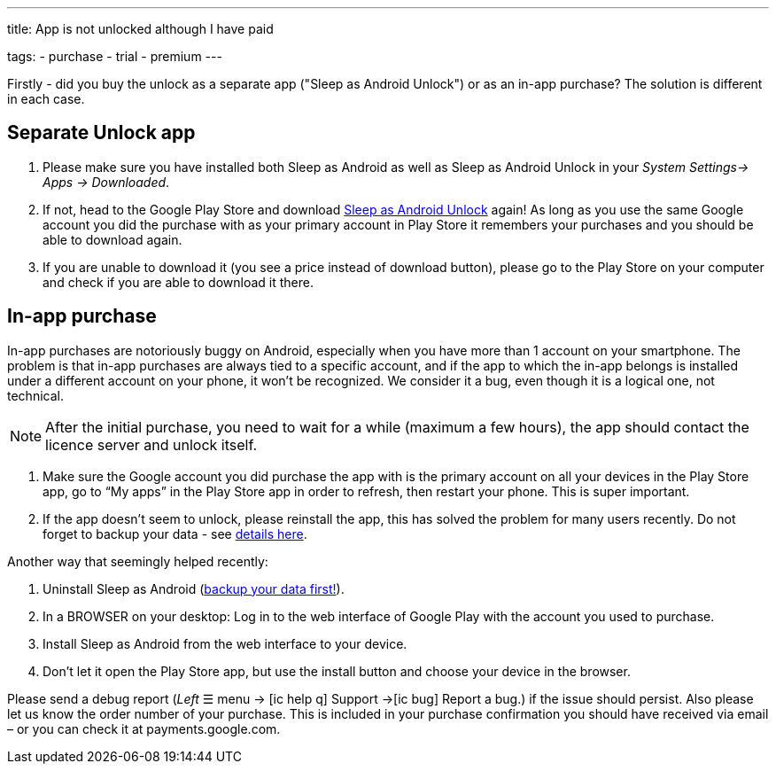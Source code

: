 ---
title: App is not unlocked although I have paid

tags:
  - purchase
  - trial
  - premium
---

Firstly - did you buy the unlock as a separate app ("Sleep as Android Unlock") or as an in-app purchase? The solution is different in each case.

== Separate Unlock app
. Please make sure you have installed both Sleep as Android as well as Sleep as Android Unlock in your _System Settings-> Apps -> Downloaded_.
. If not, head to the Google Play Store and download https://play.google.com/store/apps/details?id=com.urbandroid.sleep.full.key&hl=cs&gl=US[Sleep as Android Unlock] again! As long as you use the same Google account you did the purchase with as your primary account in Play Store it remembers your purchases and you should be able to download again.
. If you are unable to download it (you see a price instead of download button), please go to the Play Store on your computer and check if you are able to download it there.

== In-app purchase
In-app purchases are notoriously buggy on Android, especially when you have more than 1 account on your smartphone.
The problem is that in-app purchases are always tied to a specific account, and if the app to which the in-app belongs is installed under a different account on your phone, it won’t be recognized. We consider it a bug, even though it is a logical one, not technical.

NOTE: After the initial purchase, you need to wait for a while (maximum a few hours), the app should contact the licence server and unlock itself.

. Make sure the Google account you did purchase the app with is the primary account on all your devices in the Play Store app,
go to “My apps” in the Play Store app in order to refresh, then restart your phone. This is super important.
. If the app doesn’t seem to unlock, please reinstall the app, this has solved the problem for many users recently. Do not forget to backup your data - see <</services/backup_data#, details here>>.

Another way that seemingly helped recently:

. Uninstall Sleep as Android (<</services/backup_data#, backup your data first!>>).
. In a BROWSER on your desktop: Log in to the web interface of Google Play with the account you used to purchase.
. Install Sleep as Android from the web interface to your device.
. Don’t let it open the Play Store app, but use the install button and choose your device in the browser.

Please send a debug report (_Left_ ☰ menu -> icon:ic_help_q[] Support ->icon:ic_bug[] Report a bug.) if the issue should persist. Also please let us know the order number of your purchase. This is included in your purchase confirmation you should have received via email – or you can check it at payments.google.com.